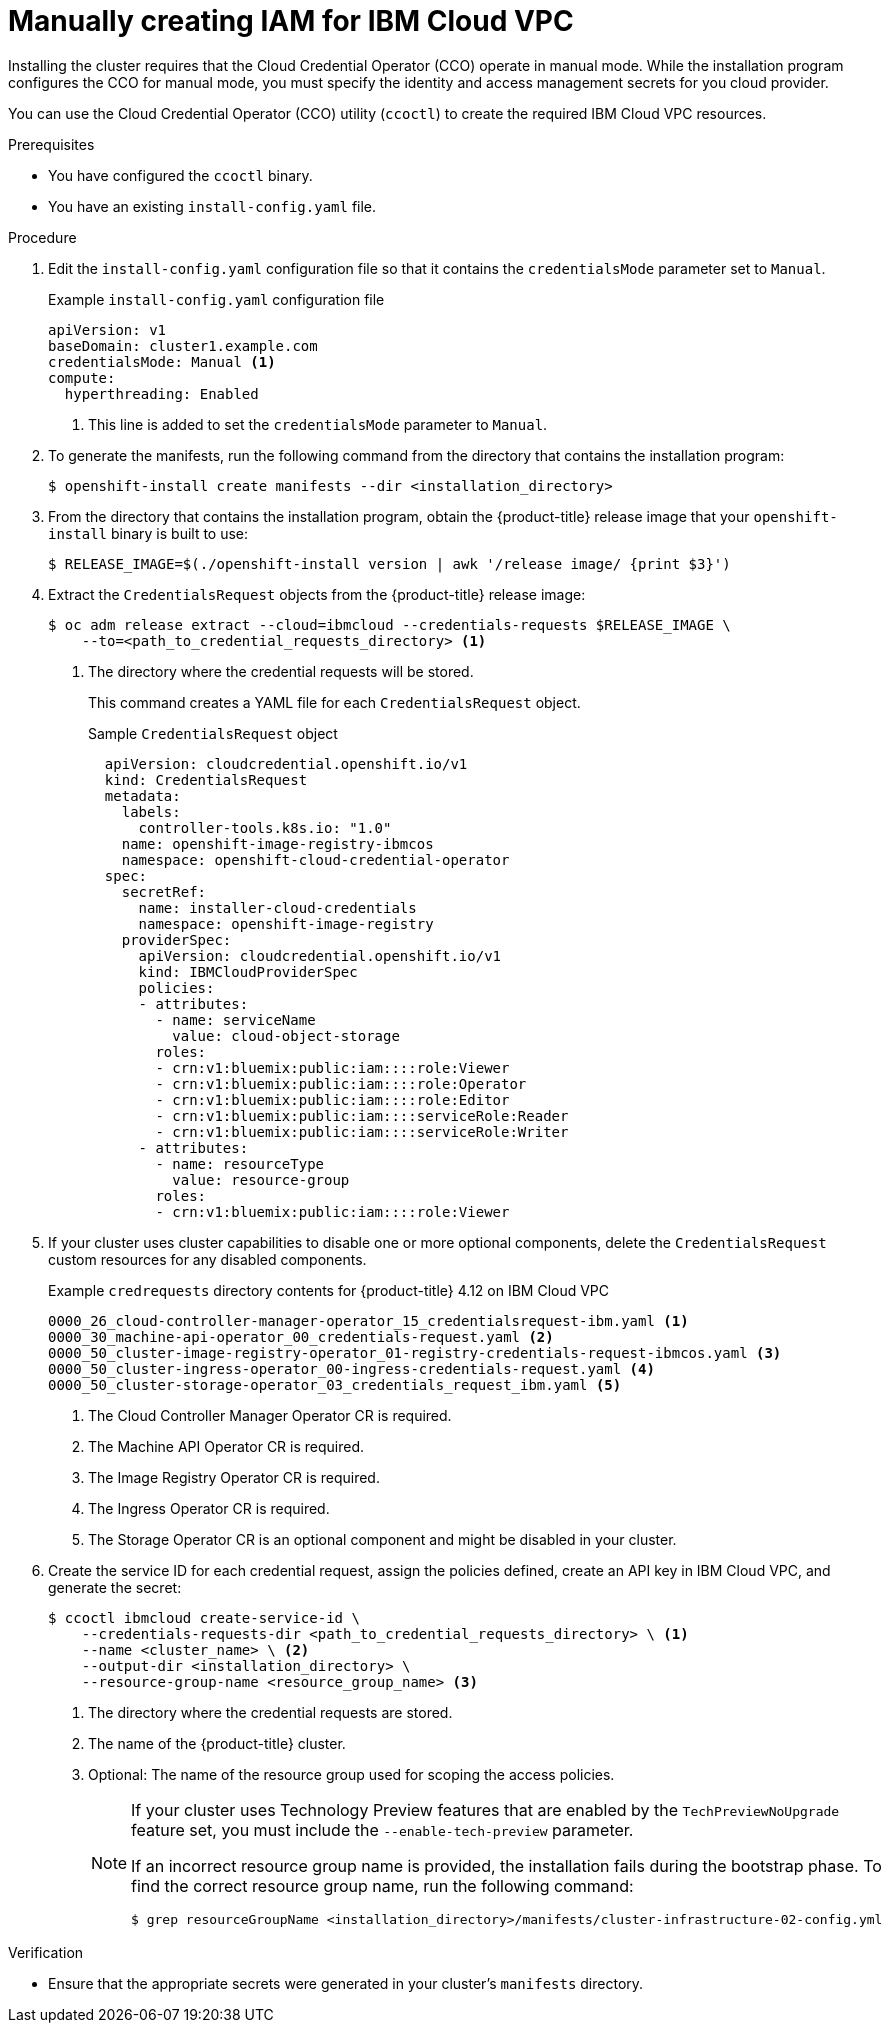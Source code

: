 // Module included in the following assemblies:
//
// * installing/installing_ibm_cloud_public/installing-ibm-cloud-customizations.adoc
// * installing/installing_ibm_cloud_public/installing-ibm-cloud-network-customizations.adoc
// * installing/installing_ibm_cloud_public/installing-ibm-cloud-vpc.adoc
// * installing/installing_ibm_cloud_public/installing-ibm-cloud-private.adoc

ifeval::["{context}" == "installing-ibm-cloud-customizations"]
:ibm-vpc:
endif::[]
ifeval::["{context}" == "installing-ibm-cloud-network-customizations"]
:ibm-vpc:
endif::[]
ifeval::["{context}" == "installing-ibm-cloud-vpc"]
:ibm-vpc:
endif::[]
ifeval::["{context}" == "installing-ibm-cloud-private"]
:ibm-vpc:
endif::[]

:_mod-docs-content-type: PROCEDURE
[id="manually-create-iam-ibm-cloud_{context}"]
= Manually creating IAM for IBM Cloud VPC

Installing the cluster requires that the Cloud Credential Operator (CCO) operate in manual mode. While the installation program configures the CCO for manual mode, you must specify the identity and access management secrets for you cloud provider.

You can use the Cloud Credential Operator (CCO) utility (`ccoctl`) to create the required IBM Cloud VPC resources.

.Prerequisites

* You have configured the `ccoctl` binary.
* You have an existing `install-config.yaml` file.

.Procedure

. Edit the `install-config.yaml` configuration file so that it contains the `credentialsMode` parameter set to `Manual`.
+
.Example `install-config.yaml` configuration file
[source,yaml]
----
apiVersion: v1
baseDomain: cluster1.example.com
credentialsMode: Manual <1>
compute:
ifdef::ibm-vpc[]
- architecture: amd64
endif::ibm-vpc[]
  hyperthreading: Enabled
----
<1> This line is added to set the `credentialsMode` parameter to `Manual`.

. To generate the manifests, run the following command from the directory that contains the installation program:
+
[source,terminal]
----
$ openshift-install create manifests --dir <installation_directory>
----

. From the directory that contains the installation program, obtain the {product-title} release image that your `openshift-install` binary is built to use:
+
[source,terminal]
----
$ RELEASE_IMAGE=$(./openshift-install version | awk '/release image/ {print $3}')
----

. Extract the `CredentialsRequest` objects from the {product-title} release image:
+
[source,terminal]
----
$ oc adm release extract --cloud=ibmcloud --credentials-requests $RELEASE_IMAGE \
    --to=<path_to_credential_requests_directory> <1>
----
<1> The directory where the credential requests will be stored.
+
This command creates a YAML file for each `CredentialsRequest` object.
+
.Sample `CredentialsRequest` object
+
[source,yaml]
----
  apiVersion: cloudcredential.openshift.io/v1
  kind: CredentialsRequest
  metadata:
    labels:
      controller-tools.k8s.io: "1.0"
    name: openshift-image-registry-ibmcos
    namespace: openshift-cloud-credential-operator
  spec:
    secretRef:
      name: installer-cloud-credentials
      namespace: openshift-image-registry
    providerSpec:
      apiVersion: cloudcredential.openshift.io/v1
      kind: IBMCloudProviderSpec
      policies:
      - attributes:
        - name: serviceName
          value: cloud-object-storage
        roles:
        - crn:v1:bluemix:public:iam::::role:Viewer
        - crn:v1:bluemix:public:iam::::role:Operator
        - crn:v1:bluemix:public:iam::::role:Editor
        - crn:v1:bluemix:public:iam::::serviceRole:Reader
        - crn:v1:bluemix:public:iam::::serviceRole:Writer
      - attributes:
        - name: resourceType
          value: resource-group
        roles:
        - crn:v1:bluemix:public:iam::::role:Viewer
----

. If your cluster uses cluster capabilities to disable one or more optional components, delete the `CredentialsRequest` custom resources for any disabled components.
+
.Example `credrequests` directory contents for {product-title} 4.12 on IBM Cloud VPC
+
[source,terminal]
----
0000_26_cloud-controller-manager-operator_15_credentialsrequest-ibm.yaml <1>
0000_30_machine-api-operator_00_credentials-request.yaml <2>
0000_50_cluster-image-registry-operator_01-registry-credentials-request-ibmcos.yaml <3>
0000_50_cluster-ingress-operator_00-ingress-credentials-request.yaml <4>
0000_50_cluster-storage-operator_03_credentials_request_ibm.yaml <5>
----
<1> The Cloud Controller Manager Operator CR is required.
<2> The Machine API Operator CR is required.
<3> The Image Registry Operator CR is required.
<4> The Ingress Operator CR is required.
<5> The Storage Operator CR is an optional component and might be disabled in your cluster.

. Create the service ID for each credential request, assign the policies defined, create an API key in IBM Cloud VPC, and generate the secret:
+
[source,terminal]
----
$ ccoctl ibmcloud create-service-id \
    --credentials-requests-dir <path_to_credential_requests_directory> \ <1>
    --name <cluster_name> \ <2>
    --output-dir <installation_directory> \
    --resource-group-name <resource_group_name> <3>
----
<1> The directory where the credential requests are stored.
<2> The name of the {product-title} cluster.
<3> Optional: The name of the resource group used for scoping the access policies.
+
--
[NOTE]
====
If your cluster uses Technology Preview features that are enabled by the `TechPreviewNoUpgrade` feature set, you must include the `--enable-tech-preview` parameter.

If an incorrect resource group name is provided, the installation fails during the bootstrap phase. To find the correct resource group name, run the following command:

[source,terminal]
----
$ grep resourceGroupName <installation_directory>/manifests/cluster-infrastructure-02-config.yml
----
====
--

.Verification

* Ensure that the appropriate secrets were generated in your cluster's `manifests` directory.

ifeval::["{context}" == "installing-ibm-cloud-customizations"]
:!ibm-vpc:
endif::[]
ifeval::["{context}" == "installing-ibm-cloud-network-customizations"]
:!ibm-vpc:
endif::[]
ifeval::["{context}" == "installing-ibm-cloud-vpc"]
:!ibm-vpc:
endif::[]
ifeval::["{context}" == "installing-ibm-cloud-private"]
:!ibm-vpc:
endif::[]
